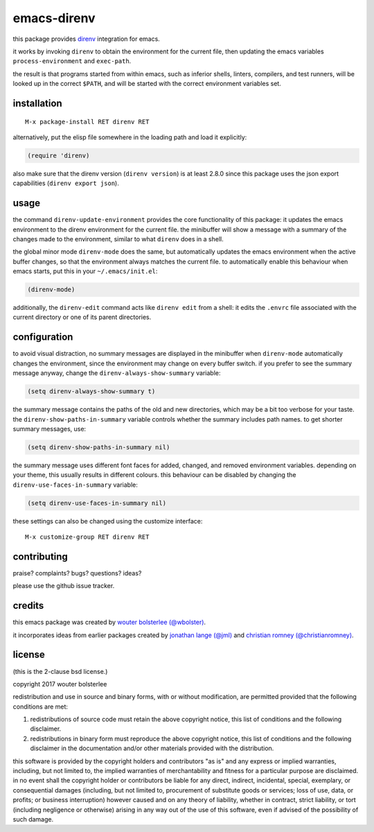 ============
emacs-direnv
============

.. image:: https://melpa.org/packages/direnv-badge.svg
   :alt: melpa badge

.. image:: https://stable.melpa.org/packages/direnv-badge.svg
   :alt: melpa stable badge

.. _direnv: https://direnv.net/

this package provides direnv_ integration for emacs.

it works by invoking
``direnv`` to obtain the environment
for the current file,
then updating the emacs variables
``process-environment`` and ``exec-path``.

the result is that
programs started from within emacs,
such as inferior shells, linters, compilers, and test runners,
will be looked up in the correct ``$PATH``,
and will be started
with the correct environment variables set.

installation
============

::

  M-x package-install RET direnv RET

alternatively, put the elisp file
somewhere in the loading path
and load it explicitly:

.. code-block:: elisp

  (require 'direnv)

also make sure
that the direnv version (``direnv version``)
is at least 2.8.0
since this package uses
the json export capabilities (``direnv export json``).

usage
=====

the command ``direnv-update-environment``
provides the core functionality of this package:
it updates the emacs environment
to the direnv environment for the current file.
the minibuffer will show a message
with a summary of the changes made to the environment,
similar to what ``direnv`` does in a shell.

the global minor mode ``direnv-mode`` does the same,
but automatically updates the emacs environment
when the active buffer changes,
so that the environment always matches the current file.
to automatically enable this behaviour when emacs starts,
put this in your ``~/.emacs/init.el``:

.. code-block:: elisp

  (direnv-mode)

additionally, the ``direnv-edit`` command
acts like ``direnv edit`` from a shell:
it edits the ``.envrc`` file
associated with the current directory
or one of its parent directories.

configuration
=============

to avoid visual distraction,
no summary messages are displayed in the minibuffer
when ``direnv-mode`` automatically changes the environment,
since the environment may change on every buffer switch.
if you prefer to see the summary message anyway,
change the ``direnv-always-show-summary`` variable:

.. code-block:: elisp

  (setq direnv-always-show-summary t)

the summary message contains
the paths of the old and new directories,
which may be a bit too verbose for your taste.
the ``direnv-show-paths-in-summary`` variable
controls whether the summary includes path names.
to get shorter summary messages, use:

.. code-block:: elisp

  (setq direnv-show-paths-in-summary nil)

the summary message uses different font faces
for added, changed, and removed environment variables.
depending on your theme,
this usually results in different colours.
this behaviour can be disabled
by changing the ``direnv-use-faces-in-summary`` variable:

.. code-block:: elisp

  (setq direnv-use-faces-in-summary nil)

these settings can also be changed
using the customize interface::

  M-x customize-group RET direnv RET


contributing
============

praise? complaints? bugs? questions? ideas?

please use the github issue tracker.


credits
=======

this emacs package was created by
`wouter bolsterlee (@wbolster)
<https://github.com/wbolster>`_.

it incorporates ideas from earlier
packages created by
`jonathan lange (@jml)
<https://github.com/jml>`_
and
`christian romney (@christianromney)
<https://github.com/christianromney>`_.


license
=======

(this is the 2-clause bsd license.)

copyright 2017 wouter bolsterlee

redistribution and use in source and binary forms, with or without
modification, are permitted provided that the following conditions are
met:

1. redistributions of source code must retain the above copyright
   notice, this list of conditions and the following disclaimer.

2. redistributions in binary form must reproduce the above copyright
   notice, this list of conditions and the following disclaimer in the
   documentation and/or other materials provided with the
   distribution.

this software is provided by the copyright holders and contributors
"as is" and any express or implied warranties, including, but not
limited to, the implied warranties of merchantability and fitness for
a particular purpose are disclaimed. in no event shall the copyright
holder or contributors be liable for any direct, indirect, incidental,
special, exemplary, or consequential damages (including, but not
limited to, procurement of substitute goods or services; loss of use,
data, or profits; or business interruption) however caused and on any
theory of liability, whether in contract, strict liability, or tort
(including negligence or otherwise) arising in any way out of the use
of this software, even if advised of the possibility of such damage.
